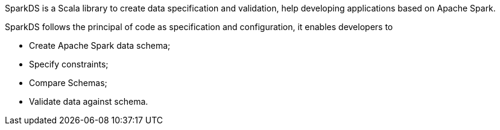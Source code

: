 SparkDS is a Scala library to create data specification and validation, help developing applications based on Apache Spark.

SparkDS follows the principal of code as specification and configuration, it enables developers to

* Create Apache Spark data schema;
* Specify constraints;
* Compare Schemas;
* Validate data against schema.
